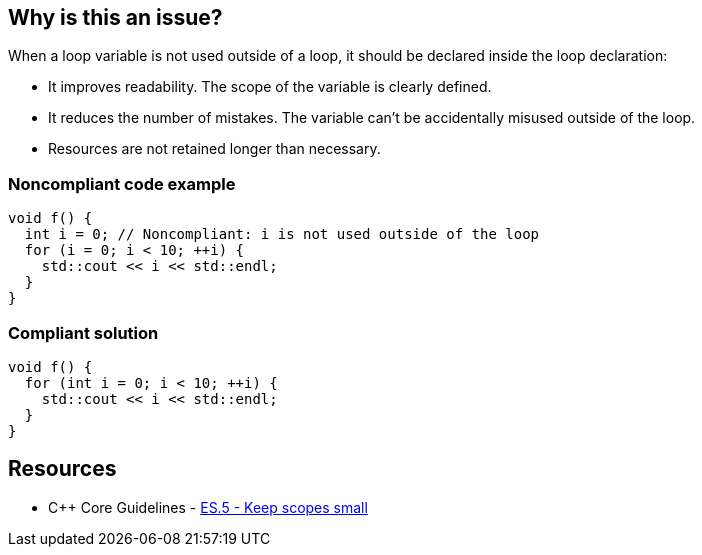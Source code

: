 == Why is this an issue?

When a loop variable is not used outside of a loop, it should be declared inside the loop declaration:

* It improves readability. The scope of the variable is clearly defined.
* It reduces the number of mistakes. The variable can't be accidentally misused outside of the loop.
* Resources are not retained longer than necessary.


=== Noncompliant code example

[source,cpp,diff-id=1,diff-type=noncompliant]
----
void f() {
  int i = 0; // Noncompliant: i is not used outside of the loop
  for (i = 0; i < 10; ++i) {
    std::cout << i << std::endl;
  }
}
----


=== Compliant solution

[source,cpp,diff-id=1,diff-type=compliant]
----
void f() {
  for (int i = 0; i < 10; ++i) {
    std::cout << i << std::endl;
  }
}
----


== Resources

* {cpp} Core Guidelines - https://github.com/isocpp/CppCoreGuidelines/blob/036324/CppCoreGuidelines.md#es5-keep-scopes-small[ES.5 - Keep scopes small]


ifdef::env-github,rspecator-view[]

'''
== Implementation Specification
(visible only on this page)

=== Message

Declare the variable XXX inside the loop.


'''
== Comments And Links
(visible only on this page)

=== is related to: S806

endif::env-github,rspecator-view[]
